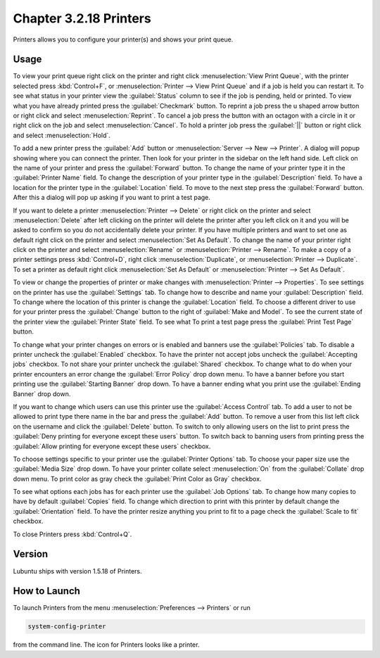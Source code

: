Chapter 3.2.18 Printers
=======================

Printers allows you to configure your printer(s) and shows your print queue.

Usage
------
To view your print queue right click on the printer and right click :menuselection:`View Print Queue`, with the printer selected press :kbd:`Control+F`, or :menuselection:`Printer --> View Print Queue` and if a job is held you can restart it. To see what status in your printer view the :guilabel:`Status` column to see if the job is pending, held or printed. To view what you have already printed press the :guilabel:`Checkmark` button. To reprint a job press the u shaped arrow button or right click and select :menuselection:`Reprint`. To cancel a job press the button with an octagon with a circle in it or right click on the job and select :menuselection:`Cancel`. To hold a printer job press the :guilabel:`||` button or right click and select :menuselection:`Hold`.

.. image:: print-queue.png

.. image:: printers.png

To add a new printer press the :guilabel:`Add` button or :menuselection:`Server --> New --> Printer`. A dialog will popup showing where you can connect the printer. Then look for your printer in the sidebar on the left hand side. Left click on the name of your printer and press the :guilabel:`Forward` button. To change the name of your printer type it in the :guilabel:`Printer Name` field. To change the description of your printer type in the :guilabel:`Description` field. To have a location for the printer type in the :guilabel:`Location` field. To move to the next step press the :guilabel:`Forward` button. After this a dialog will pop up asking if you want to print a test page. 

.. image:: new_printer.png

If you want to delete a printer :menuselection:`Printer --> Delete` or right click on the printer and select :menuselection:`Delete` after left clicking on the printer will delete the printer after you left click on it and you will be asked to confirm so you do not accidentally delete your printer. If you have multiple printers and want to set one as default right click on the printer and select :menuselection:`Set As Default`. To change the name of your printer right click on the printer and select :menuselection:`Rename` or :menuselection:`Printer --> Rename`. To make a copy of a printer settings press :kbd:`Control+D`, right click :menuselection:`Duplicate`, or :menuselection:`Printer --> Duplicate`. To set a printer as default right click :menuselection:`Set As Default` or :menuselection:`Printer --> Set As Default`. 

To view or change the properties of printer or make changes with :menuselection:`Printer --> Properties`. To see settings on the printer has use the :guilabel:`Settings` tab. To change how to describe and name your :guilabel:`Description` field. To change where the location of this printer is change the :guilabel:`Location` field. To choose a different driver to use for your printer press the :guilabel:`Change` button to the right of :guilabel:`Make and Model`. To see the current state of the printer view the :guilabel:`Printer State` field. To see what  To print a test page press the :guilabel:`Print Test Page` button.

.. image:: prop-settings.png

To change what your printer changes on errors or is enabled and banners use the :guilabel:`Policies` tab. To disable a printer uncheck the :guilabel:`Enabled` checkbox. To have the printer not accept jobs uncheck the :guilabel:`Accepting jobs` checkbox. To not share your printer uncheck the :guilabel:`Shared` checkbox. To change what to do when your printer encounters an error change the :guilabel:`Error Policy` drop down menu. To have a banner before you start printing use the :guilabel:`Starting Banner` drop down. To have a banner ending what you print use the :guilabel:`Ending Banner` drop down.

.. image:: prop-policies.png

If you want to change which users can use this printer use the :guilabel:`Access Control` tab. To add a user to not be allowed to print type there name in the bar and press the :guilabel:`Add` button. To remove a user from this list left click on the username and click the :guilabel:`Delete` button. To switch to only allowing users on the list to print press the :guilabel:`Deny printing for everyone except these users` button. To switch back to banning users from printing press the :guilabel:`Allow printing for everyone except these users` checkbox.

.. image:: prop-access-control.png

To choose settings specific to your printer use the :guilabel:`Printer Options` tab. To choose your paper size use the :guilabel:`Media Size` drop down. To have your printer collate select :menuselection:`On` from the :guilabel:`Collate` drop down menu. To print color as gray check the :guilabel:`Print Color as Gray` checkbox. 

.. image:: prop-printer-option.png

To see what options each jobs has for each printer use the :guilabel:`Job Options` tab. To change how many copies to have by default :guilabel:`Copies` field. To change which direction to print with this printer by default change the :guilabel:`Orientation` field. To have the printer resize anything you print to fit to a page check the :guilabel:`Scale to fit` checkbox.

To close Printers press :kbd:`Control+Q`.


Version
-------
Lubuntu ships with version 1.5.18 of Printers.

How to Launch
-------------
To launch Printers from the menu :menuselection:`Preferences --> Printers` or run

.. code:: 

   system-config-printer 
   
from the command line. The icon for Printers looks like a printer.

